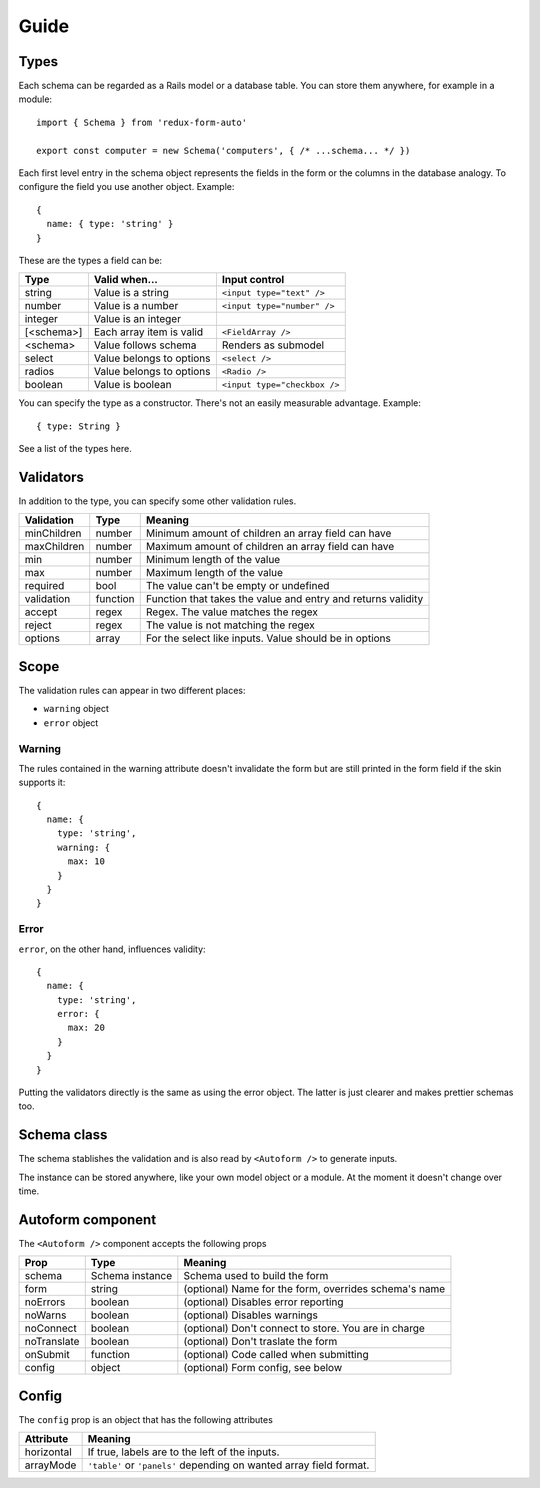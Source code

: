 Guide
=====

Types
-----

Each schema can be regarded as a Rails model or a database table. You can store them anywhere, for example in a module::

  import { Schema } from 'redux-form-auto'

  export const computer = new Schema('computers', { /* ...schema... */ })

Each first level entry in the schema object represents the fields in the form or the columns in the database analogy. To configure the field you use another object. Example::

  {
    name: { type: 'string' }
  }

These are the types a field can be:

=========== ======================== ============================
Type        Valid when...            Input control
=========== ======================== ============================
string      Value is a string        ``<input type="text" />``
number      Value is a number        ``<input type="number" />``
integer     Value is an integer      
[<schema>]  Each array item is valid ``<FieldArray />``
<schema>    Value follows schema     Renders as submodel
select      Value belongs to options ``<select />``
radios      Value belongs to options ``<Radio />``
boolean     Value is boolean         ``<input type="checkbox />``
=========== ======================== ============================

You can specify the type as a constructor. There's not an easily measurable advantage. Example::

  { type: String }

See a list of the types here.

Validators
----------

In addition to the type, you can specify some other validation rules.

=========== ======== ============================================================
Validation  Type     Meaning
=========== ======== ============================================================
minChildren number   Minimum amount of children an array field can have
maxChildren number   Maximum amount of children an array field can have
min         number   Minimum length of the value
max         number   Maximum length of the value
required    bool     The value can't be empty or undefined
validation  function Function that takes the value and entry and returns validity
accept      regex    Regex. The value matches the regex
reject      regex    The value is not matching the regex
options     array    For the select like inputs. Value should be in options
=========== ======== ============================================================

Scope
-----

The validation rules can appear in two different places:

* ``warning`` object
* ``error`` object

Warning
^^^^^^^

The rules contained in the warning attribute doesn't invalidate the form but are still printed in the form field if the skin supports it::

  {
    name: {
      type: 'string',
      warning: {
        max: 10
      }
    }
  }

Error
^^^^^

``error``, on the other hand, influences validity::

  {
    name: {
      type: 'string',
      error: {
        max: 20
      }
    }
  }

Putting the validators directly is the same as using the error object. The latter is just clearer and makes prettier schemas too.

Schema class
------------

The schema stablishes the validation and is also read by ``<Autoform />`` to generate inputs.

The instance can be stored anywhere, like your own model object or a module. At the moment it doesn't change over time.

.. js:autoclass:: Schema
  :members:

Autoform component
------------------

The ``<Autoform />`` component accepts the following props

=========== =============== ======================================================
Prop        Type            Meaning
=========== =============== ======================================================
schema      Schema instance Schema used to build the form
form        string          (optional) Name for the form, overrides schema's name
noErrors    boolean         (optional) Disables error reporting
noWarns     boolean         (optional) Disables warnings
noConnect   boolean         (optional) Don't connect to store. You are in charge
noTranslate boolean         (optional) Don't traslate the form
onSubmit    function        (optional) Code called when submitting
config      object          (optional) Form config, see below
=========== =============== ======================================================

Config
------

The ``config`` prop is an object that has the following attributes

========== ===================================================================
Attribute  Meaning
========== ===================================================================
horizontal If true, labels are to the left of the inputs.
arrayMode  ``'table'`` or ``'panels'`` depending on wanted array field format.
========== ===================================================================

